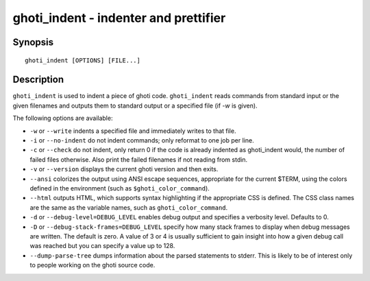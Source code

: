 .. _cmd-ghoti_indent:

ghoti_indent - indenter and prettifier
=====================================

Synopsis
--------

::

    ghoti_indent [OPTIONS] [FILE...]


Description
-----------

``ghoti_indent`` is used to indent a piece of ghoti code. ``ghoti_indent`` reads commands from standard input or the given filenames and outputs them to standard output or a specified file (if `-w` is given).

The following options are available:

- ``-w`` or ``--write`` indents a specified file and immediately writes to that file.

- ``-i`` or ``--no-indent`` do not indent commands; only reformat to one job per line.

- ``-c`` or ``--check`` do not indent, only return 0 if the code is already indented as ghoti_indent would, the number of failed files otherwise. Also print the failed filenames if not reading from stdin.

- ``-v`` or ``--version`` displays the current ghoti version and then exits.

- ``--ansi`` colorizes the output using ANSI escape sequences, appropriate for the current $TERM, using the colors defined in the environment (such as ``$ghoti_color_command``).

- ``--html`` outputs HTML, which supports syntax highlighting if the appropriate CSS is defined. The CSS class names are the same as the variable names, such as ``ghoti_color_command``.

- ``-d`` or ``--debug-level=DEBUG_LEVEL`` enables debug output and specifies a verbosity level. Defaults to 0.

- ``-D`` or ``--debug-stack-frames=DEBUG_LEVEL`` specify how many stack frames to display when debug messages are written. The default is zero. A value of 3 or 4 is usually sufficient to gain insight into how a given debug call was reached but you can specify a value up to 128.

- ``--dump-parse-tree`` dumps information about the parsed statements to stderr. This is likely to be of interest only to people working on the ghoti source code.
